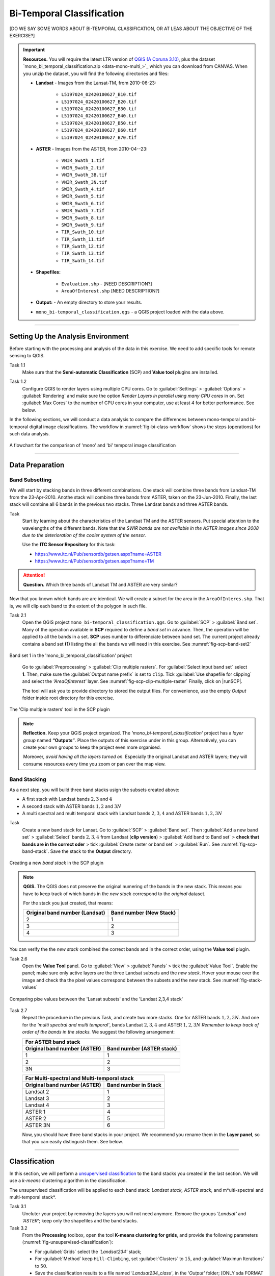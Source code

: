 Bi-Temporal Classification
===============================

[DO WE SAY SOME WORDS ABOUT BI-TEMPORAL CLASSIFICATION, OR AT LEAS ABOUT THE OBJECTIVE OF THE EXERCISE?]


.. important:: 
   **Resources.**
   You will require the latest LTR version of `QGIS (A Coruna 3.10) <https://qgis.org/en/site/forusers/download.html>`_, plus the dataset `mono_bi_temporal_classification.zip <data-mono-multi_>`_ which you can download from CANVAS.  When you unzip the dataset, you will find the following directories and files: 
  
   + **Landsat** -  Images from the Lansat-TM, from 2010-06-23:

      + ``L5197024_02420100627_B10.tif``
      + ``L5197024_02420100627_B20.tif``
      + ``L5197024_02420100627_B30.tif``
      + ``L5197024_02420100627_B40.tif``
      + ``L5197024_02420100627_B50.tif``
      + ``L5197024_02420100627_B60.tif``
      + ``L5197024_02420100627_B70.tif``

   + **ASTER** - Images from the ASTER, from 2010-04--23:

      + ``VNIR_Swath_1.tif``
      + ``VNIR_Swath_2.tif``
      + ``VNIR_Swath_3B.tif``
      + ``VNIR_Swath_3N.tif``
      + ``SWIR_Swath_4.tif``
      + ``SWIR_Swath_5.tif``
      + ``SWIR_Swath_6.tif``
      + ``SWIR_Swath_7.tif``
      + ``SWIR_Swath_8.tif``
      + ``SWIR_Swath_9.tif``
      + ``TIR_Swath_10.tif``
      + ``TIR_Swath_11.tif``
      + ``TIR_Swath_12.tif``
      + ``TIR_Swath_13.tif``
      + ``TIR_Swath_14.tif``

   + **Shapefiles:**

      + ``Evaluation.shp`` - [NEED DESCRIPTION?]
      + ``AreaOfInterest.shp`` [NEED DESCRIPTION?]
   
   + **Output:** - An empty directory to store your results.

   + ``mono_bi-temporal_classification.qgs`` - a QGIS project loaded with the data above.


-----------------------------------

Setting Up the Analysis Environment
-------------------------------------

Before starting with the processing and analysis of the data in this exercise. We need to add specific tools for remote sensing to QGIS.

Task 1.1 
   Make sure that the **Semi-automatic Classification** (SCP) and **Value tool** plugins are installed.


Task 1.2 
   Configure QGIS to render layers using multiple CPU cores. Go to 
   :guilabel:`Settings` > :guilabel:`Options` > :guilabel:`Rendering` and make sure the option *Render Layers in parallel using many CPU cores* in on. Set :guilabel:`Max Cores` to the number of CPU cores in your computer, use at least 4 for better performance. See below.

   .. image:: _static/img/qgis-rendering-options.png 
      :align: center


In the following sections, we will conduct a data analysis to compare the differences between mono-temporal and bi-temporal digital image classifications. The workflow in :numref:`fig-bi-class-workflow` shows the steps (operations) for such data analysis.

.. _fig-bi-class-workflow:
.. figure:: _static/img/bi-class-workflow.png
   :alt: workflow bitempororal Classification
   :figclass: align-center

   A flowchart for the comparison of 'mono' and 'bi' temporal image classification

---------------------------

Data Preparation
-----------------


Band Subsetting
^^^^^^^^^^^^^^^^^^

We will start by stacking bands in three different combinations. One stack will combine three bands from Landsat-TM from  the 23-Apr-2010. Anothe stack  will combine three bands from ASTER, taken on the 23-Jun-2010. Finally, the last stack will combine all 6 bands in the previous two stacks. Three Landsat bands and three ASTER bands. 


Task
   Start by learning about the characteristics of the Landsat TM and  the ASTER sensors. Put special attention to the wavelengths of the different bands. Note that *the SWIR bands are not available in the ASTER images since 2008 due to the deterioration of the cooler system of the sensor.*

   Use the **ITC Sensor Repository** for this task:

   + https://www.itc.nl/Pub/sensordb/getsen.aspx?name=ASTER 
   + https://www.itc.nl/Pub/sensordb/getsen.aspx?name=TM 


.. attention:: 
   **Question.**
   Which three bands of Landsat TM and ASTER are very similar? 

Now that you known which bands are are identical. We will create a subset for the area in the  ``AreaOfInteres.shp``. That is, we will clip each band to the extent of the polygon in such file.

Task  2.1 
   Open the QGIS project ``mono_bi-temporal_classification.qgs``. Go to :guilabel:`SCP` >  :guilabel:`Band set`. Many of the operation available in **SCP** required to define a *band set* in advance. Then, the operation will be applied to all the bands in a set. **SCP** uses number to differenciate between band set. The current project already contains a band set **(1)** listing the all the bands we will need in this exercise. See :numref:`fig-scp-band-set2` 

.. _fig-scp-band-set2:
.. figure:: _static/img/scp-band-set2.png
   :alt: clip rasters SCP
   :figclass: align-center

   Band set 1 in the 'mono_bi_temporal_classification' project

\


   Go to :guilabel:`Preprocessing` > :guilabel:`Clip multiple rasters`. For :guilabel:`Select input band set` select **1**.   Then, make sure the :guilabel:`Output name prefix` is set to ``clip``.
   Tick :guilabel:`Use shapefile for clipping` and select the *'AreaOfInterest'* layer. See :numref:`fig-scp-clip-multiple-raster` 
   Finally, click on |runSCP|. 
   
   The tool will ask you to provide directory to stored the output files. For convenience, use the empty  *Output* folder inside root directory for this exercise.

.. _fig-scp-clip-multiple-raster:
.. figure:: _static/img/scp-clip-multiple-rasters.png
   :alt: clip rasters SCP
   :figclass: align-center

   The 'Clip multiple rasters' tool in the SCP plugin

   
.. note:: 
   **Reflection.**
   Keep your QGIS project organized. The *'mono_bi-temporal_classification'* project has a *layer group* named **“Outputs”**. Place the outputs of this exercise under in this group.  Alternatively, you can create your own groups to keep the project even more organised.  
   
   .. image:: _static/img/keep-project-organized.png
      :align: center

   \

   Moreover, *avoid having all the layers turned on.* Especially the original Landsat and ASTER layers; they will consume resources every time you zoom or pan over the map view.




Band Stacking
^^^^^^^^^^^^^^^^^^

As a next step, you will build three band stacks usign the subsets created above:

+ A first stack with Landsat bands :math:`2, 3` and :math:`4`
+ A second stack with ASTER bands :math:`1, 2` and :math:`3N`
+ A multi spectral and multi temporal stack with Landsat bands :math:`2, 3, 4`  and ASTER bands :math:`1, 2, 3N`


Task
   Create a new band stack for Lansat. Go to :guilabel:`SCP` > :guilabel:`Band set`. Then :guilabel:`Add a new band set` > :guilabel:`Select` bands :math:`2,3,4` from Landsat (**clip version**) > :guilabel:`Add band to Band set` > **check that bands are in the correct oder** > tick :guilabel:`Create raster or band set` > :guilabel:`Run`. See :numref:`fig-scp-band-stack`. Save the stack to the **Output** directory.

.. _fig-scp-band-stack:
.. figure:: _static/img/scp-band-stack.png
   :alt: new bandset
   :figclass: align-center

   Creating a new `band stack`  in the SCP plugin

\
   
.. note:: 
   **QGIS.**
   The QGIS does not preserve the original numering of the bands in the new stack. This means you have to keep track of which bands in the *new stack*  correspond to the *original* dataset. 
   
   For the stack you just created, that means:

   ==============================     =========================
   Original band number (Landsat)	  Band number (New Stack)
   ==============================     =========================
   2                                   1 
   3                                   2 
   4                                   3 
   ==============================     =========================

\

You can verify the the *new stack*  combined the correct bands and in the correct order, using  the **Value tool** plugin.

Task 2.6 
   Open the **Value Tool** panel.  Go to :guilabel:`View` > :guilabel:`Panels` > tick the :guilabel:`Value Tool`. Enable the panel; make sure only active layers are the three Landsat subsets and the *new stack*.  Hover your mouse over the image and check tha the pixel values correspond between the subsets and the new stack. See :numref:`fig-stack-values` 
   
.. _fig-stack-values:
.. figure:: _static/img/stack-values.png
   :alt: new bandset
   :figclass: align-center

   Comparing pixe values between the 'Lansat subsets' and the 'Landsat 2,3,4 stack'


Task 2.7 
   Repeat the procedure in the previous Task, and create two more stacks. One for ASTER bands :math:`1, 2,  3N`. And one for the *'multi spectral and multi temporal'*, bands Landsat :math:`2, 3, 4`  and ASTER :math:`1, 2,  3N`  *Remember to keep track of order of the bands in the stacks.* We suggest the following arrangement:

   +-----------------------------+-----------------------------+
   | For ASTER band stack                                      |
   +-----------------------------+-----------------------------+
   |Original band number (ASTER) |  Band number (ASTER stack)  |
   +=============================+=============================+
   | 1                           |        1                    |
   +-----------------------------+-----------------------------+
   | 2                           |        2                    |
   +-----------------------------+-----------------------------+
   | 3N                          |        3                    |
   +-----------------------------+-----------------------------+


   +-----------------------------+-----------------------------+
   | For Multi-spectral and Multi-temporal stack               |
   +-----------------------------+-----------------------------+
   |Original band number (ASTER) |  Band number in Stack       |
   +=============================+=============================+
   | Landsat 2                   |        1                    |
   +-----------------------------+-----------------------------+
   | Landsat 3                   |        2                    |
   +-----------------------------+-----------------------------+
   | Landsat 4                   |        3                    |
   +-----------------------------+-----------------------------+
   | ASTER 1                     |        4                    |
   +-----------------------------+-----------------------------+
   | ASTER 2                     |        5                    |
   +-----------------------------+-----------------------------+
   | ASTER 3N                    |        6                    |
   +-----------------------------+-----------------------------+

   Now, you should have  three band stacks in your project. We recommend you rename them in the **Layer panel**, so that  you can easily distinguish them. See below.

   .. image:: _static/img/renamed-stacks.png 
      :align: center

---------------------------

Classification
----------------

In this section, we will perform a `unsupervised classification <Unsupervised Image Classification Algorithm>`_ to the band stacks you created in the last section. We will use a  *k-means* clustering algorithm in the classification. 

The unsupervised classification will be applied to each band stack: *Landsat stack, ASTER stack,* and m*ulti-spectral and multi-temporal stack*.

Task 3.1 
   Uncluter your project by removing the layers you will not need  anymore. Remove the groups *'Landsat'* and *'ASTER'*; keep only the shapefiles and the band stacks.

Task 3.2 
   From the **Processing** toolbox, open the tool **K-means clustering for grids**, and provide the following parameters (:numref:`fig-unsupervised-classification`): 

   + For :guilabel:`Grids` select the *'Landsat234'* stack;

   + For :guilabel:`Method` keep ``Hill-Climbing``, set :guilabel:`Clusters` to :math:`15`, and :guilabel:`Maximun Iterations` to  :math:`50`.

   + Save the classification results to a file named *'Landsat234_class'*, in the *'Output'* folder; [ONLY sda FORMAT IS ALLOWED. IS IT OK?]

   + Click :guilabel:`Run` to execute the classification.

.. _fig-unsupervised-classification:
.. figure:: _static/img/unsupervised-classification.png
   :alt: unsupervised classification
   :figclass: align-center

   Unsupervised classification using the 'K-Means clustering' tool

Task
   Repeat the *Unsupervised classification* for the *'ASTER123N'* and the *'Landsat234_+_ASTER123N'* stack.
   Name the resulting files as *ASTER123N_class* and *Landsat234_ASTER123N_class*, respectively.

   You should now have three distinct Classifications. 

----------------------

Analysis
------------

At this point, you have results of  *unsupervised classification* for three stacks. Namely,

#. **Landsat234_class** - a mono-temporal and multi-spectral classification map, using Landsat bands from April 2010
#. **ASTER123N_class**  - a mono-temporal and multi-spectral classification map, using ASTER bands from June 2010
#. **Landsat234_ASTER123N_class** - a multi-temporal and multi-spectral classification map, using bands from Lansat and ASTER for April and June 2010

In this part of the exercise, we answer the question **which of the classificaiton maps above, distinguishes better the land cover classes we have on remote sensing data we were given?** [LAND COVER CLASSES WERE NO GIVEN BEFORE, WHICH CLASSES ARE WE LOOKING FOR?]

Calculating Basic Statistics
^^^^^^^^^^^^^^^^^^^^^^^^^^^^^


**Zonal statistics** will help us to know what is the predominant pixel value (i.e. class) within for an specific area.
We will use the polygos in the *'evaluation'* layer to compute *zonal statistics* and find out the predominat class for each polygon.


Task 4.2 
   From the **Processing toolbox**, open the  **Zonal Statistics** tool. 
   Compute *zonal statistics* for each of the classification maps. For :guilabel:`Statistics to calculate` select only ``majority``. Type a meaningful and *distinct* prefix in :guilabel:`Output column prefix` each time. See :numref:`fig-zonal-statistics` *The tool will create columns with names that start with such prefixes.*


.. _fig-zonal-statistics:
.. figure:: _static/img/zonal-statistics.png
   :alt: unsupervised classification
   :figclass: align-center

   Computing zonal statistics for the classification maps

\

   The statistics (majority) should now be in the attribute table of the *'evaluation'* layer:


   .. image:: _static/img/evaluation-attribute-table.png 
      :align: center


Comparison of Classification Results
^^^^^^^^^^^^^^^^^^^^^^^^^^^^^^^^^^^^^^

Task 4.3 
   Read out the dominant class identifiers (ID numbers) for each polygon from
   Each classification result and fill the following table: 
   [HOW TO INTERPRET THE TABLE ABOVE?]

================================   =============================    ==============================   ===================================
Polygon                            ID dominant class (Landsat)      ID dominant class (ASTER)        ID dominant class (Landsat+ASTER)
================================   =============================    ==============================   ===================================
1
2
3
**How many different classes?**
================================   =============================    ==============================   ===================================





.. attention:: 
   **Question.**
   Which classification provided a better separation between classes? Why?
